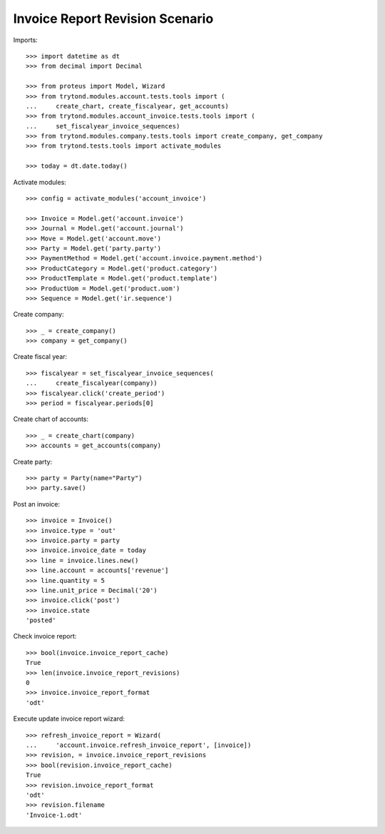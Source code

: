 ================================
Invoice Report Revision Scenario
================================

Imports::

    >>> import datetime as dt
    >>> from decimal import Decimal

    >>> from proteus import Model, Wizard
    >>> from trytond.modules.account.tests.tools import (
    ...     create_chart, create_fiscalyear, get_accounts)
    >>> from trytond.modules.account_invoice.tests.tools import (
    ...     set_fiscalyear_invoice_sequences)
    >>> from trytond.modules.company.tests.tools import create_company, get_company
    >>> from trytond.tests.tools import activate_modules

    >>> today = dt.date.today()

Activate modules::

    >>> config = activate_modules('account_invoice')

    >>> Invoice = Model.get('account.invoice')
    >>> Journal = Model.get('account.journal')
    >>> Move = Model.get('account.move')
    >>> Party = Model.get('party.party')
    >>> PaymentMethod = Model.get('account.invoice.payment.method')
    >>> ProductCategory = Model.get('product.category')
    >>> ProductTemplate = Model.get('product.template')
    >>> ProductUom = Model.get('product.uom')
    >>> Sequence = Model.get('ir.sequence')

Create company::

    >>> _ = create_company()
    >>> company = get_company()

Create fiscal year::

    >>> fiscalyear = set_fiscalyear_invoice_sequences(
    ...     create_fiscalyear(company))
    >>> fiscalyear.click('create_period')
    >>> period = fiscalyear.periods[0]

Create chart of accounts::

    >>> _ = create_chart(company)
    >>> accounts = get_accounts(company)

Create party::

    >>> party = Party(name="Party")
    >>> party.save()

Post an invoice::

    >>> invoice = Invoice()
    >>> invoice.type = 'out'
    >>> invoice.party = party
    >>> invoice.invoice_date = today
    >>> line = invoice.lines.new()
    >>> line.account = accounts['revenue']
    >>> line.quantity = 5
    >>> line.unit_price = Decimal('20')
    >>> invoice.click('post')
    >>> invoice.state
    'posted'

Check invoice report::

    >>> bool(invoice.invoice_report_cache)
    True
    >>> len(invoice.invoice_report_revisions)
    0
    >>> invoice.invoice_report_format
    'odt'

Execute update invoice report wizard::

    >>> refresh_invoice_report = Wizard(
    ...     'account.invoice.refresh_invoice_report', [invoice])
    >>> revision, = invoice.invoice_report_revisions
    >>> bool(revision.invoice_report_cache)
    True
    >>> revision.invoice_report_format
    'odt'
    >>> revision.filename
    'Invoice-1.odt'
